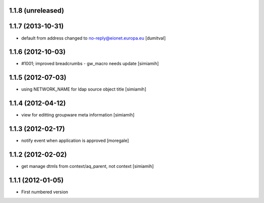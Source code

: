 1.1.8 (unreleased)
------------------

1.1.7 (2013-10-31)
------------------
* default from address changed to no-reply@eionet.europa.eu [dumitval]

1.1.6 (2012-10-03)
------------------
* #1001; improved breadcrumbs - gw_macro needs update [simiamih]

1.1.5 (2012-07-03)
------------------
* using NETWORK_NAME for ldap source object title [simiamih]

1.1.4 (2012-04-12)
------------------
* view for editting groupware meta information [simiamih]

1.1.3 (2012-02-17)
-------------------
* notify event when application is approved [moregale]

1.1.2 (2012-02-02)
-------------------
* get manage dtmls from context/aq_parent, not context [simiamih]

1.1.1 (2012-01-05)
-------------------
* First numbered version

